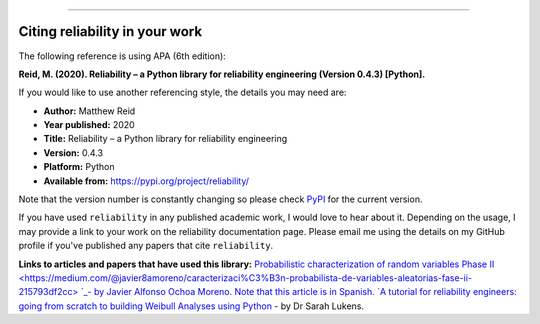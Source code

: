 .. image:: images/logo.png

-------------------------------------

Citing reliability in your work
'''''''''''''''''''''''''''''''

The following reference is using APA (6th edition):

**Reid, M. (2020). Reliability – a Python library for reliability engineering (Version 0.4.3) [Python].**

If you would like to use another referencing style, the details you may need are:

- **Author:** Matthew Reid
- **Year published:** 2020
- **Title:** Reliability – a Python library for reliability engineering
- **Version:** 0.4.3
- **Platform:** Python
- **Available from:** https://pypi.org/project/reliability/

Note that the version number is constantly changing so please check `PyPI <https://pypi.org/project/reliability/>`_ for the current version.

If you have used ``reliability`` in any published academic work, I would love to hear about it. Depending on the usage, I may provide a link to your work on the reliability documentation page. Please email me using the details on my GitHub profile if you've published any papers that cite ``reliability``.

**Links to articles and papers that have used this library:**
`Probabilistic characterization of random variables Phase II <https://medium.com/@javier8amoreno/caracterizaci%C3%B3n-probabilista-de-variables-aleatorias-fase-ii-215793df2cc> `_- by Javier Alfonso Ochoa Moreno. Note that this article is in Spanish.
`A tutorial for reliability engineers: going from scratch to building Weibull Analyses using Python <https://www.linkedin.com/pulse/tutorial-reliability-engineers-going-from-scratch-sarah/>`_ - by Dr Sarah Lukens.

